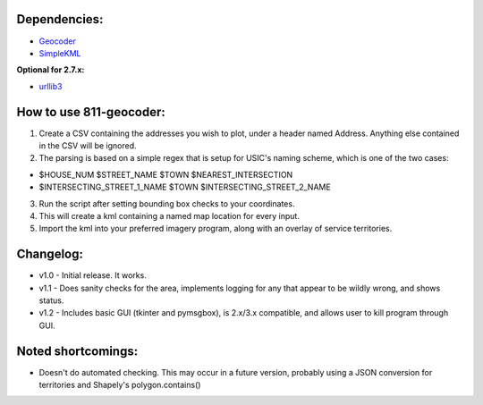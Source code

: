 Dependencies:
*************

* `Geocoder <https://pypi.python.org/pypi/geocoder>`_
* `SimpleKML <https://pypi.python.org/pypi/simplekml/>`_

**Optional for 2.7.x:**

* `urllib3 <https://pypi.python.org/pypi/urllib3>`_

How to use 811-geocoder:
************************
1. Create a CSV containing the addresses you wish to plot, under a header named Address. Anything else contained in the CSV will be ignored.

2. The parsing is based on a simple regex that is setup for USIC's naming scheme, which is one of the two cases:

* $HOUSE_NUM $STREET_NAME $TOWN $NEAREST_INTERSECTION
* $INTERSECTING_STREET_1_NAME $TOWN $INTERSECTING_STREET_2_NAME	

3. Run the script after setting bounding box checks to your coordinates.

4. This will create a kml containing a named map location for every input.

5. Import the kml into your preferred imagery program, along with an overlay of service territories.


Changelog:
**********

* v1.0 - Initial release. It works.
* v1.1 - Does sanity checks for the area, implements logging for any that appear to be wildly wrong, and shows status.
* v1.2 - Includes basic GUI (tkinter and pymsgbox), is 2.x/3.x compatible, and allows user to kill program through GUI.

Noted shortcomings:
*******************

* Doesn't do automated checking. This may occur in a future version, probably using a JSON conversion for territories and Shapely's polygon.contains()


